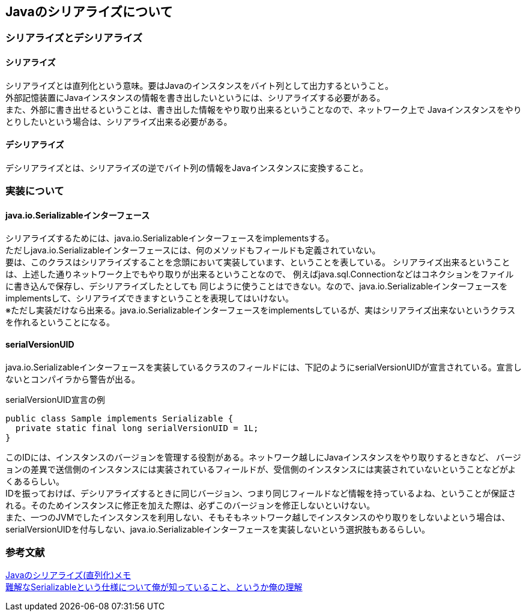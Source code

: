 == Javaのシリアライズについて
=== シリアライズとデシリアライズ
==== シリアライズ
シリアライズとは直列化という意味。要はJavaのインスタンスをバイト列として出力するということ。 +
外部記憶装置にJavaインスタンスの情報を書き出したいというには、シリアライズする必要がある。 +
また、外部に書き出せるということは、書き出した情報をやり取り出来るということなので、ネットワーク上で
Javaインスタンスをやりとりしたいという場合は、シリアライズ出来る必要がある。

==== デシリアライズ
デシリアライズとは、シリアライズの逆でバイト列の情報をJavaインスタンスに変換すること。

=== 実装について
==== java.io.Serializableインターフェース
シリアライズするためには、java.io.Serializableインターフェースをimplementsする。 +
ただしjava.io.Serializableインターフェースには、何のメソッドもフィールドも定義されていない。 +
要は、このクラスはシリアライズすることを念頭において実装しています、ということを表している。
シリアライズ出来るということは、上述した通りネットワーク上でもやり取りが出来るということなので、
例えばjava.sql.Connectionなどはコネクションをファイルに書き込んで保存し、デシリアライズしたとしても
同じように使うことはできない。なので、java.io.Serializableインターフェースをimplementsして、シリアライズできますということを表現してはいけない。 +
※ただし実装だけなら出来る。java.io.Serializableインターフェースをimplementsしているが、実はシリアライズ出来ないというクラスを作れるということになる。

==== serialVersionUID
java.io.Serializableインターフェースを実装しているクラスのフィールドには、下記のようにserialVersionUIDが宣言されている。宣言しないとコンパイラから警告が出る。
[[serialVersionUID]]
[source,java]
.serialVersionUID宣言の例
----
public class Sample implements Serializable {
  private static final long serialVersionUID = 1L;
}
----

このIDには、インスタンスのバージョンを管理する役割がある。ネットワーク越しにJavaインスタンスをやり取りするときなど、
バージョンの差異で送信側のインスタンスには実装されているフィールドが、受信側のインスタンスには実装されていないということなどがよくあるらしい。 +
IDを振っておけば、デシリアライズするときに同じバージョン、つまり同じフィールドなど情報を持っているよね、ということが保証される。そのためインスタンスに修正を加えた際は、必ずこのバージョンを修正しないといけない。 +
また、一つのJVMでしたインスタンスを利用しない、そもそもネットワーク越しでインスタンスのやり取りをしないよという場合は、
serialVersionUIDを付与しない、java.io.Serializableインターフェースを実装しないという選択肢もあるらしい。

=== 参考文献
https://qiita.com/Sekky0905/items/b3c6776d10f183d8fc89[Javaのシリアライズ(直列化)メモ] +
https://daisuke-m.hatenablog.com/entry/20100414/1271228333[難解なSerializableという仕様について俺が知っていること、というか俺の理解]


